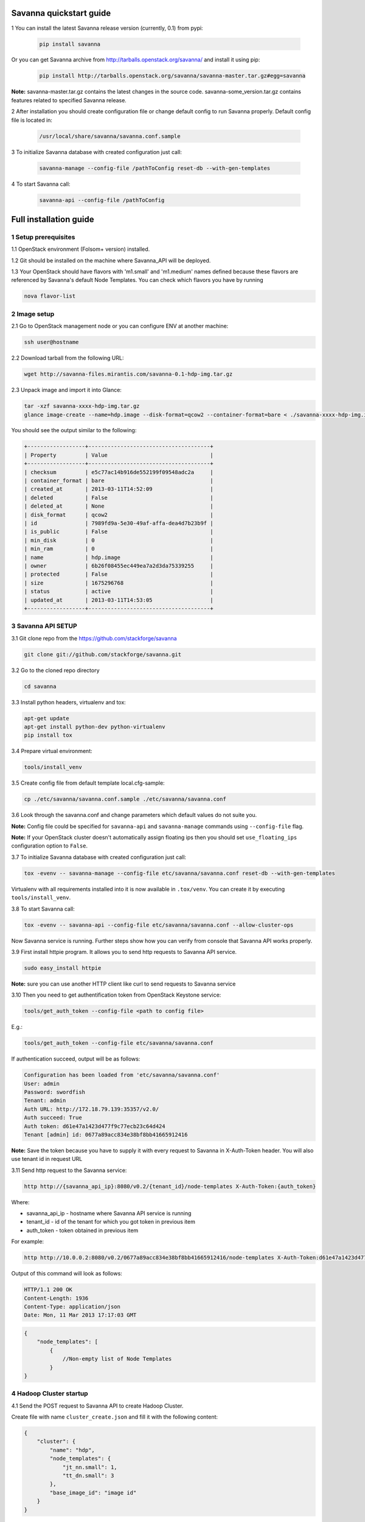 ************************
Savanna quickstart guide
************************

1 You can install the latest Savanna release version (currently, 0.1) from pypi:

    .. sourcecode:: bash

        pip install savanna

Or you can get Savanna archive from http://tarballs.openstack.org/savanna/ and install it using pip:

    .. sourcecode:: bash

        pip install http://tarballs.openstack.org/savanna/savanna-master.tar.gz#egg=savanna

**Note:**
savanna-master.tar.gz contains the latest changes in the source code.
savanna-some_version.tar.gz contains features related to specified Savanna release.


2 After installation you should create configuration file or change default config to run Savanna properly. Default config file is located in:

    .. sourcecode:: bash

        /usr/local/share/savanna/savanna.conf.sample

3 To initialize Savanna database with created configuration just call:

    .. sourcecode:: bash

        savanna-manage --config-file /pathToConfig reset-db --with-gen-templates

4 To start Savanna call:

    .. sourcecode:: bash

        savanna-api --config-file /pathToConfig


***********************
Full installation guide
***********************

1 Setup prerequisites
=====================

1.1 OpenStack environment (Folsom+ version) installed.

1.2 Git should be installed on the machine where Savanna_API will be deployed.

1.3 Your OpenStack should have flavors with 'm1.small' and 'm1.medium' names defined because these flavors are referenced by Savanna's default Node Templates.
You can check which flavors you have by running

.. sourcecode:: bash

    nova flavor-list

2 Image setup
=============

2.1 Go to OpenStack management node or you can configure ENV at another machine:

.. sourcecode:: bash

    ssh user@hostname

2.2 Download tarball from the following URL:

.. sourcecode:: bash

    wget http://savanna-files.mirantis.com/savanna-0.1-hdp-img.tar.gz

2.3 Unpack image and import it into Glance:

.. sourcecode:: bash

    tar -xzf savanna-xxxx-hdp-img.tar.gz
    glance image-create --name=hdp.image --disk-format=qcow2 --container-format=bare < ./savanna-xxxx-hdp-img.img

You should see the output similar to the following:

.. sourcecode:: bash

    +------------------+--------------------------------------+
    | Property         | Value                                |
    +------------------+--------------------------------------+
    | checksum         | e5c77ac14b916de552199f09548adc2a     |
    | container_format | bare                                 |
    | created_at       | 2013-03-11T14:52:09                  |
    | deleted          | False                                |
    | deleted_at       | None                                 |
    | disk_format      | qcow2                                |
    | id               | 7989fd9a-5e30-49af-affa-dea4d7b23b9f |
    | is_public        | False                                |
    | min_disk         | 0                                    |
    | min_ram          | 0                                    |
    | name             | hdp.image                            |
    | owner            | 6b26f08455ec449ea7a2d3da75339255     |
    | protected        | False                                |
    | size             | 1675296768                           |
    | status           | active                               |
    | updated_at       | 2013-03-11T14:53:05                  |
    +------------------+--------------------------------------+


3 Savanna API SETUP
===================

3.1 Git clone repo from the https://github.com/stackforge/savanna

.. sourcecode:: bash

    git clone git://github.com/stackforge/savanna.git

3.2 Go to the cloned repo directory

.. sourcecode:: bash

    cd savanna

3.3 Install python headers, virtualenv and tox:

.. sourcecode:: bash

    apt-get update
    apt-get install python-dev python-virtualenv
    pip install tox

3.4 Prepare virtual environment:

.. sourcecode:: bash

    tools/install_venv

3.5 Create config file from default template local.cfg-sample:

.. sourcecode:: bash

    cp ./etc/savanna/savanna.conf.sample ./etc/savanna/savanna.conf

3.6 Look through the savanna.conf and change parameters which default values do not suite you.

**Note:** Config file could be specified for ``savanna-api`` and ``savanna-manage`` commands using ``--config-file`` flag.

**Note:** If your OpenStack cluster doesn't automatically assign floating ips then you should set ``use_floating_ips`` configuration option to ``False``. 

3.7 To initialize Savanna database with created configuration just call:

.. sourcecode:: bash

    tox -evenv -- savanna-manage --config-file etc/savanna/savanna.conf reset-db --with-gen-templates

Virtualenv with all requirements installed into it is now available in ``.tox/venv``. You can create it by executing ``tools/install_venv``.

3.8 To start Savanna call:

.. sourcecode:: bash

    tox -evenv -- savanna-api --config-file etc/savanna/savanna.conf --allow-cluster-ops

Now Savanna service is running. Further steps show how you can verify from console that Savanna API works properly.

3.9 First install httpie program. It allows you to send http requests to Savanna API service.

.. sourcecode:: bash

    sudo easy_install httpie

**Note:** sure you can use another HTTP client like curl to send requests to Savanna service

3.10 Then you need to get authentification token from OpenStack Keystone service:

.. sourcecode:: bash

    tools/get_auth_token --config-file <path to config file>

E.g.:

.. sourcecode:: bash

    tools/get_auth_token --config-file etc/savanna/savanna.conf

If authentication succeed, output will be as follows:

.. sourcecode:: bash

    Configuration has been loaded from 'etc/savanna/savanna.conf'
    User: admin
    Password: swordfish
    Tenant: admin
    Auth URL: http://172.18.79.139:35357/v2.0/
    Auth succeed: True
    Auth token: d61e47a1423d477f9c77ecb23c64d424
    Tenant [admin] id: 0677a89acc834e38bf8bb41665912416

**Note:** Save the token because you have to supply it with every request to Savanna in X-Auth-Token header.
You will also use tenant id in request URL

3.11 Send http request to the Savanna service:

.. sourcecode:: bash

    http http://{savanna_api_ip}:8080/v0.2/{tenant_id}/node-templates X-Auth-Token:{auth_token}

Where:

* savanna_api_ip - hostname where Savanna API service is running

* tenant_id - id of the tenant for which you got token in previous item

* auth_token - token obtained in previous item

For example:

.. sourcecode:: bash

    http http://10.0.0.2:8080/v0.2/0677a89acc834e38bf8bb41665912416/node-templates X-Auth-Token:d61e47a1423d477f9c77ecb23c64d424

Output of this command will look as follows:

.. sourcecode:: bash

    HTTP/1.1 200 OK
    Content-Length: 1936
    Content-Type: application/json
    Date: Mon, 11 Mar 2013 17:17:03 GMT

.. sourcecode:: json

    {
        "node_templates": [
            {
                //Non-empty list of Node Templates
            }
    }

4 Hadoop Cluster startup
========================

4.1 Send the POST request to Savanna API to create Hadoop Cluster.

Create file with name ``cluster_create.json`` and fill it with the following content:

.. sourcecode:: json

    {
        "cluster": {
            "name": "hdp",
            "node_templates": {
                "jt_nn.small": 1,
                "tt_dn.small": 3
            },
            "base_image_id": "image id"
        }
    }

Where:

* "name" - name of the cluster being created
* "jt_nn.small": 1 and "tt_dn.small": 3 - names and numbers of Node Templates for Hadoop NameNodes and JobTracker; DataNodes and TaskTrackers.

You can list available node templates by sending the following request to Savanna API:

.. sourcecode:: bash

    http http://{savanna_api_ip}:8080/v0.2/{tenant-id}/node-templates X-Auth-Token:{auth_token}

* "base_image_id" - OpenStack image id of image which was downloaded in the Item 2.

You can see image id in the OpenStack UI or by calling the following command of the OS Glance service:

.. sourcecode:: bash

    glance image-list

After creating the file you can send the request:

.. sourcecode:: bash

    http http://{savanna_api_ip}:8080/v0.2/{tenant-id}/clusters X-Auth-Token:{auth_token} < cluster_create.json

Response for this request will look like:

.. sourcecode:: json

    {
        "cluster": {
            "status": "Starting",
            "node_templates": {
                "jt_nn.small": 1,
                "tt_dn.small": 3
            },
            "service_urls": {},
            "name": "hdp",
            "nodes": [],
            "id": "254d8a8c483046ab9209d7993cad2da2",
            "base_image_id": "7989fd9a-5e30-49af-affa-dea4d7b23b9f"
        }
    }


4.2 If the response in the 3.1. was ``202 ACCEPTED`` then you can check status of new cluster:

.. sourcecode:: bash

    http http://{savanna_api_ip}:8080/v0.2/{tenant-id}/clusters/{cluster_id} X-Auth-Token:{auth_token}

Where "cluster_id" - id of created cluster. In our example above it the id is "254d8a8c483046ab9209d7993cad2da2"

Initially the cluster will be in "Starting" state, but eventually (in several minutes) you should get response with status "Active", like the following:

.. sourcecode:: json

    {
        "cluster": {
            "status": "Active",
            "node_templates": {
                "jt_nn.small": 1,
                "tt_dn.small": 3
            },
            "service_urls": {
                "namenode": "http://172.18.79.196:50070",
                "jobtracker": "http://172.18.79.196:50030"
            },
            "name": "hdp",
            "nodes": [
                {
                    "node_template": {
                        "id": "d19264649a5e47f98d1fcecccefbf748",
                        "name": "tt_dn.small"
                    },
                    "vm_id": "2a145a8b-0414-4d88-8335-9f3722d41724"
                },
                {
                    "node_template": {
                        "id": "d19264649a5e47f98d1fcecccefbf748",
                        "name": "tt_dn.small"
                    },
                    "vm_id": "c968c5d5-5825-4521-82b5-1c730ab8b1e4"
                },
                {
                    "node_template": {
                        "id": "d19264649a5e47f98d1fcecccefbf748",
                        "name": "tt_dn.small"
                    },
                    "vm_id": "6be15767-ff4e-4e49-9ff7-fb4b65a868d6"
                },
                {
                    "node_template": {
                        "id": "e675e9720f1e47dea5027ed7c13cc665",
                        "name": "jt_nn.small"
                    },
                    "vm_id": "11d120b2-f501-435f-a2f6-515fbacd86cf"
                }
            ],
            "id": "254d8a8c483046ab9209d7993cad2da2",
            "base_image_id": "7989fd9a-5e30-49af-affa-dea4d7b23b9f"
        }
    }

4.3 So you recieved NameNode's and JobTracker's URLs like this:

.. sourcecode:: json

    "service_urls": {
        "namenode": "http://NameNode_IP:50070",
        "jobtracker": "http://JobTracker_IP:50030"
    }
    
and you actually could access them via browser

4.4 To check that your Hadoop installation works correctly:

* Go to NameNode via ssh:

.. sourcecode:: bash

    ssh root@NameNode_IP
    using 'swordfish' as password

* Switch to hadoop user:

.. sourcecode:: bash

    su hadoop

* Go to hadoop home directory and run the simpliest MapReduce example:

.. sourcecode:: bash

    cd ~
    ./run_simple_MR_job.sh

* You can check status of MR job running by browsing JobTracker url:

.. sourcecode:: bash

    "jobtracker": "http://JobTracker_IP:50030"

Congratulations! Now you have Hadoop cluster ready on the OpenStack cloud!

